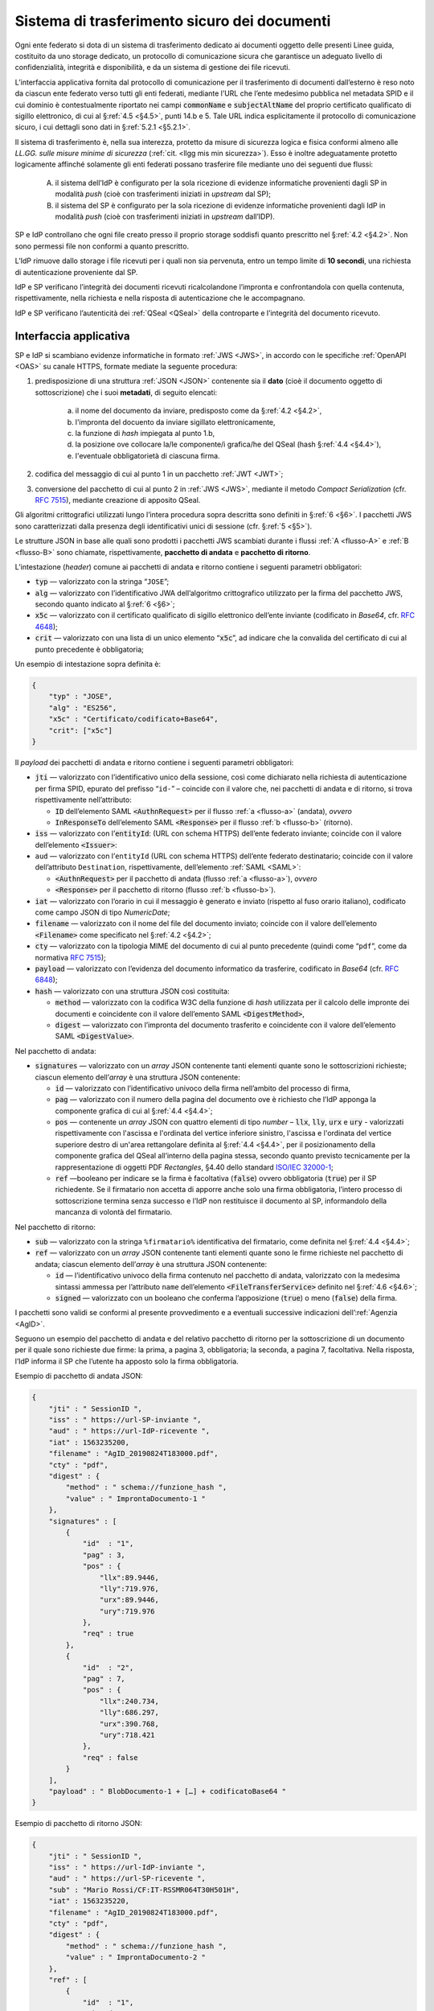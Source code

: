 .. _`§5.2`:

Sistema di trasferimento sicuro dei documenti
=============================================

Ogni ente federato si dota di un sistema di trasferimento dedicato ai
documenti oggetto delle presenti Linee guida, costituito da uno storage
dedicato, un protocollo di comunicazione sicura che garantisce un
adeguato livello di confidenzialità, integrità e disponibilità, e da un
sistema di gestione dei file ricevuti.

L’interfaccia applicativa fornita dal protocollo di comunicazione per il
trasferimento di documenti dall’esterno è reso noto da ciascun ente
federato verso tutti gli enti federati, mediante l’URL che l’ente
medesimo pubblica nel metadata SPID e il cui dominio è contestualmente
riportato nei campi :code:`commonName` e :code:`subjectAltName` del proprio
certificato qualificato di sigillo elettronico, di cui al §\ :ref:`4.5 <§4.5>`, punti
14.b e 5. Tale URL indica esplicitamente il protocollo di comunicazione
sicuro, i cui dettagli sono dati in §\ :ref:`5.2.1 <§5.2.1>`.

Il sistema di trasferimento è, nella sua interezza, protetto da
misure di sicurezza logica e fisica conformi almeno alle *LL.GG.
sulle misure minime di sicurezza* (:ref:`cit. <llgg mis min sicurezza>`).
Esso è inoltre adeguatamente protetto logicamente affinché solamente gli enti
federati possano trasferire file mediante uno dei seguenti due flussi:

 A. il sistema dell’IdP è configurato per la sola ricezione di evidenze
    informatiche provenienti dagli SP in modalità *push* (cioè con trasferimenti 
    iniziati in *upstream* dal SP);

 B. il sistema del SP è configurato per la sola ricezione di evidenze informatiche
    provenienti dagli IdP in modalità *push* (cioè con trasferimenti iniziati in
    *upstream* dall’IDP).

SP e IdP controllano che ogni file creato presso il proprio storage soddisfi quanto
prescritto nel §\ :ref:`4.2 <§4.2>`. Non sono permessi file non conformi a quanto prescritto.

L’IdP rimuove dallo storage i file ricevuti per i quali non sia pervenuta, entro un
tempo limite di **10 secondi**, una richiesta di autenticazione proveniente dal SP.

IdP e SP verificano l’integrità dei documenti ricevuti ricalcolandone l’impronta e
confrontandola con quella contenuta, rispettivamente, nella richiesta e nella risposta
di autenticazione che le accompagnano.

IdP e SP verificano l’autenticità dei :ref:`QSeal <QSeal>` della controparte e
l’integrità del documento ricevuto.

.. _`§5.2.1`:

Interfaccia applicativa
-----------------------

SP e IdP si scambiano evidenze informatiche in formato :ref:`JWS <JWS>`, in accordo
con le specifiche :ref:`OpenAPI <OAS>` su canale HTTPS, formate mediate la seguente
procedura:

1. predisposizione di una struttura :ref:`JSON <JSON>` contenente sia il **dato**
   (cioè il documento oggetto di sottoscrizione) che i suoi **metadati**, di seguito
   elencati:
    a. il nome del documento da inviare, predisposto come da §\ :ref:`4.2 <§4.2>`,
    b. l'impronta del docuento da inviare sigillato elettronicamente,
    c. la funzione di *hash* impiegata al punto 1.b,
    d. la posizione ove collocare la/le componente/i grafica/he del QSeal
       (hash §\ :ref:`4.4 <§4.4>`),
    e. l'eventuale obbligatorietà di ciascuna firma.

2. codifica del messaggio di cui al punto 1 in un pacchetto :ref:`JWT <JWT>`;

3. conversione del pacchetto di cui al punto 2 in :ref:`JWS <JWS>`, mediante il
   metodo *Compact Serialization* (cfr. :RFC:`7515`),
   mediante creazione di apposito QSeal.

Gli algoritmi crittografici utilizzati lungo l’intera procedura sopra descritta
sono definiti in §\ :ref:`6 <§6>`. I pacchetti JWS sono caratterizzati dalla
presenza degli identificativi unici di sessione (cfr. §\ :ref:`5 <§5>`).

Le strutture JSON in base alle quali sono prodotti i pacchetti JWS scambiati
durante i flussi :ref:`A <flusso-A>` e :ref:`B <flusso-B>` sono chiamate,
rispettivamente, **pacchetto di andata** e **pacchetto di ritorno**.

L’intestazione (*header*) comune ai pacchetti di andata e ritorno
contiene i seguenti parametri obbligatori:

-  :code:`typ` — valorizzato con la stringa “``JOSE``”;

-  :code:`alg` — valorizzato con l’identificativo JWA dell’algoritmo
   crittografico utilizzato per la firma del pacchetto JWS, secondo
   quanto indicato al §\ :ref:`6 <§6>`;

-  :code:`x5c` — valorizzato con il certificato qualificato di sigillo
   elettronico dell’ente inviante (codificato in *Base64*, cfr.
   :RFC:`4648`);

-  :code:`crit` — valorizzato con una lista di un unico elemento
   “:code:`x5c`”, ad indicare che la convalida del certificato di cui al
   punto precedente è obbligatoria;

Un esempio di intestazione sopra definita è:

.. code-block:: json

 {
     "typ" : "JOSE",
     "alg" : "ES256",
     "x5c" : "Certificato/codificato+Base64",
     "crit": ["x5c"]
 }

Il *payload* dei pacchetti di andata e ritorno contiene i seguenti
parametri obbligatori:

-  :code:`jti` — valorizzato con l’identificativo unico della sessione, così
   come dichiarato nella richiesta di autenticazione per firma SPID,
   epurato del prefisso “``id-``” – coincide con il valore che, nei
   pacchetti di andata e di ritorno, si trova rispettivamente
   nell’attributo:

   -  :code:`ID` dell’elemento SAML :code:`<AuthnRequest>` per il flusso :ref:`a <flusso-a>` (andata), *ovvero*

   -  :code:`InResponseTo` dell’elemento SAML :code:`<Response>` per il flusso :ref:`b <flusso-b>` (ritorno).

-  :code:`iss` — valorizzato con l’:code:`entityId`: (URL con schema HTTPS)
   dell’ente federato inviante; coincide con il valore dell’elemento :code:`<Issuer>`:

-  ``aud`` — valorizzato con l’``entityId`` (URL con schema HTTPS)
   dell’ente federato destinatario; coincide con il valore
   dell’attributo ``Destination``, rispettivamente, dell’elemento :ref:`SAML <SAML>`:

   -  :code:`<AuthnRequest>` per il pacchetto di andata (flusso :ref:`a <flusso-a>`), *ovvero*

   -  :code:`<Response>` per il pacchetto di ritorno (flusso :ref:`b <flusso-b>`).

-  :code:`iat` — valorizzato con l’orario in cui il messaggio è generato e
   inviato (rispetto al fuso orario italiano), codificato come campo
   JSON di tipo *NumericDate*;

-  :code:`filename` — valorizzato con il nome del file del documento
   inviato; coincide con il valore dell’elemento :code:`<Filename>`
   come specificato nel §\ :ref:`4.2 <§4.2>`;

-  :code:`cty` — valorizzato con la tipologia MIME del documento di cui al
   punto precedente (quindi come “``pdf``”, come da normativa :RFC:`7515`);

-  :code:`payload` — valorizzato con l’evidenza del documento informatico da
   trasferire, codificato in *Base64* (cfr. :RFC:`6848`);

-  :code:`hash` — valorizzato con una struttura JSON così costituita:

   -  :code:`method` — valorizzato con la codifica W3C della funzione di
      *hash* utilizzata per il calcolo delle impronte dei documenti e
      coincidente con il valore dell’emento SAML :code:`<DigestMethod>`,

   -  :code:`digest` — valorizzato con l’impronta del documento trasferito e
      coincidente con il valore dell’elemento SAML :code:`<DigestValue>`.

Nel pacchetto di andata:

-  :code:`signatures` — valorizzato con un *array* JSON contenente tanti
   elementi quante sono le sottoscrizioni richieste; ciascun elemento
   dell’*array* è una struttura JSON contenente:

   -  :code:`id` — valorizzato con l’identificativo univoco della firma
      nell’ambito del processo di firma,

   -  :code:`pag` — valorizzato con il numero della pagina del documento ove
      è richiesto che l’IdP apponga la componente grafica di cui al
      §\ :ref:`4.4 <§4.4>`;

   -  :code:`pos` — contenente un *array* JSON con quattro elementi di
      tipo *number* – :code:`llx`, :code:`lly`, :code:`urx` e :code:`ury`
      - valorizzati rispettivamente con l'ascissa e l'ordinata del vertice
      inferiore sinistro, l'ascissa e l'ordinata del vertice superiore destro
      di un'area rettangolare definita al §\ :ref:`4.4 <§4.4>`, per il
      posizionamento della componente grafica del QSeal all’interno della
      pagina stessa, secondo quanto previsto tecnicamente per la
      rappresentazione di oggetti PDF *Rectangles*, §4.40 dello standard
      `ISO/IEC 32000-1 <http://wwwimages.adobe.com/www.adobe.com/content/dam/acom/en/devnet/pdf/pdfs/PDF32000_2008.pdf>`__;

   -  :code:`ref` —booleano per indicare se la firma è facoltativa
      (:code:`false`) ovvero obbligatoria (:code:`true`) per il SP richiedente.
      Se il firmatario non accetta di apporre anche solo una firma
      obbligatoria, l’intero processo di sottoscrizione termina senza
      successo e l’IdP non restituisce il documento al SP, informandolo
      della mancanza di volontà del firmatario.

Nel pacchetto di ritorno:

-  :code:`sub` — valorizzato con la stringa ``%firmatario%``
   identificativa del firmatario, come definita nel §\ :ref:`4.4 <§4.4>`;

-  :code:`ref` — valorizzato con un *array* JSON contenente tanti elementi
   quante sono le firme richieste nel pacchetto di andata; ciascun
   elemento dell’*array* è una struttura JSON contenente:

   -  :code:`id` — l’identificativo univoco della firma contenuto nel pacchetto
      di andata, valorizzato con la medesima sintassi ammessa per l’attributo
      ``name`` dell’elemento :code:`<FileTransferService>` definito nel
      §\ :ref:`4.6 <§4.6>`;

   -  :code:`signed` — valorizzato con un booleano che conferma
      l’apposizione (:code:`true`) o meno (:code:`false`) della firma.

I pacchetti sono validi se conformi al presente provvedimento e a
eventuali successive indicazioni dell’:ref:`Agenzia <AgID>`.

Seguono un esempio del pacchetto di andata e del relativo pacchetto
di ritorno per la sottoscrizione di un documento per il quale sono
richieste due firme: la prima, a pagina 3, obbligatoria; la seconda,
a pagina 7, facoltativa. Nella risposta, l’IdP informa il SP che
l’utente ha apposto solo la firma obbligatoria.

Esempio di pacchetto di andata JSON:

.. code-block:: json

 {
     "jti" : " SessionID ",
     "iss" : " https://url-SP-inviante ",
     "aud" : " https://url-IdP-ricevente ",
     "iat" : 1563235200,
     "filename" : "AgID_20190824T183000.pdf",
     "cty" : "pdf",
     "digest" : {
         "method" : " schema://funzione_hash ",
         "value" : " ImprontaDocumento-1 "
     },
     "signatures" : [
         {
             "id"  : "1",
             "pag" : 3,
             "pos" : {
                 "llx":89.9446,
                 "lly":719.976,
                 "urx":89.9446,
                 "ury":719.976
             },
             "req" : true
         },
         {
             "id"  : "2",
             "pag" : 7,
             "pos" : {
                 "llx":240.734,
                 "lly":686.297,
                 "urx":390.768,
                 "ury":718.421
             },
             "req" : false
         }
     ],
     "payload" : " BlobDocumento-1 + […] + codificatoBase64 "
 }

Esempio di pacchetto di ritorno JSON:

.. code-block:: json

 {
     "jti" : " SessionID ",
     "iss" : " https://url-IdP-inviante ",
     "aud" : " https://url-SP-ricevente ",
     "sub" : "Mario Rossi/CF:IT-RSSMR064T30H501H",
     "iat" : 1563235220,
     "filename" : "AgID_20190824T183000.pdf",
     "cty" : "pdf",
     "digest" : {
         "method" : " schema://funzione_hash ",
         "value" : " ImprontaDocumento-2 "
     },
     "ref" : [
         {
             "id"  : "1",
             "signed" : true
         },
         {
             "id"  : "2",
             "signed" : false
         }
     ],
     "payload" : " BlobDocumento-2 + […] + codificatoBase64 "
 }


.. forum_italia::
   :topic_id: 6
   :scope: document
